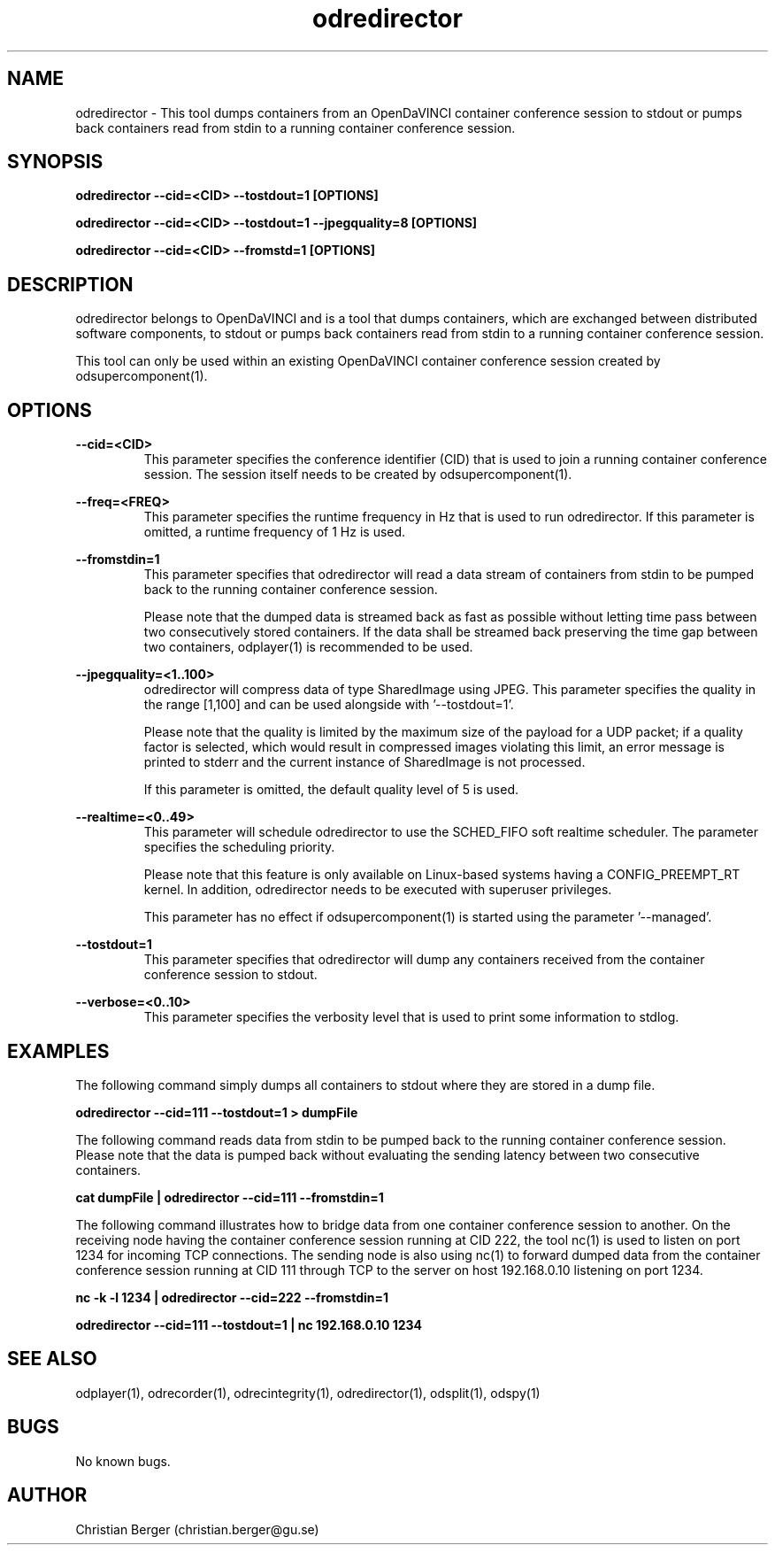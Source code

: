 .\" Manpage for odredirector
.\" Author: Christian Berger <christian.berger@gu.se>.

.TH odredirector 1 "29 November 2015" "2.1.4" "odredirector man page"

.SH NAME
odredirector \- This tool dumps containers from an OpenDaVINCI container conference session to stdout or pumps back containers read from stdin to a running container conference session.



.SH SYNOPSIS
.B odredirector --cid=<CID> --tostdout=1 [OPTIONS]

.B odredirector --cid=<CID> --tostdout=1 --jpegquality=8 [OPTIONS]

.B odredirector --cid=<CID> --fromstd=1 [OPTIONS]


.SH DESCRIPTION
odredirector belongs to OpenDaVINCI and is a tool that dumps containers, which are
exchanged between distributed software components, to stdout or pumps back containers
read from stdin to a running container conference session.

This tool can only be used within an existing OpenDaVINCI container conference session
created by odsupercomponent(1).


.SH OPTIONS
.B --cid=<CID>
.RS
This parameter specifies the conference identifier (CID) that is used to join a
running container conference session. The session itself needs to be created by
odsupercomponent(1).
.RE


.B --freq=<FREQ>
.RS
This parameter specifies the runtime frequency in Hz that is used to run odredirector.
If this parameter is omitted, a runtime frequency of 1 Hz is used.
.RE


.B --fromstdin=1
.RS
This parameter specifies that odredirector will read a data stream of containers
from stdin to be pumped back to the running container conference session.

Please note that the dumped data is streamed back as fast as possible without
letting time pass between two consecutively stored containers. If the data shall
be streamed back preserving the time gap between two containers, odplayer(1) is
recommended to be used.
.RE


.B --jpegquality=<1..100>
.RS
odredirector will compress data of type SharedImage using JPEG. This parameter
specifies the quality in the range [1,100] and can be used alongside with '--tostdout=1'.

Please note that the quality is limited by the maximum size of the payload for
a UDP packet; if a quality factor is selected, which would result in compressed
images violating this limit, an error message is printed to stderr and the current
instance of SharedImage is not processed.

If this parameter is omitted, the default quality level of 5 is used.
.RE


.B --realtime=<0..49>
.RS
This parameter will schedule odredirector to use the SCHED_FIFO soft realtime
scheduler. The parameter specifies the scheduling priority.

Please note that this feature is only available on Linux-based systems having a
CONFIG_PREEMPT_RT kernel. In addition, odredirector needs to be executed with
superuser privileges.

This parameter has no effect if odsupercomponent(1) is started using the
parameter '--managed'.
.RE


.B --tostdout=1
.RS
This parameter specifies that odredirector will dump any containers received from
the container conference session to stdout.
.RE


.B --verbose=<0..10>
.RS
This parameter specifies the verbosity level that is used to print some information to stdlog.
.RE



.SH EXAMPLES
The following command simply dumps all containers to stdout where they are stored in a dump file.

.B odredirector --cid=111 --tostdout=1 > dumpFile

The following command reads data from stdin to be pumped back to the running container conference
session. Please note that the data is pumped back without evaluating the sending latency between
two consecutive containers.

.B cat dumpFile | odredirector --cid=111 --fromstdin=1

The following command illustrates how to bridge data from one container conference session to
another. On the receiving node having the container conference session running at CID 222, the
tool nc(1) is used to listen on port 1234 for incoming TCP connections. The sending node is
also using nc(1) to forward dumped data from the container conference session running at CID
111 through TCP to the server on host 192.168.0.10 listening on port 1234.

.B nc -k -l 1234  | odredirector --cid=222 --fromstdin=1

.B odredirector --cid=111 --tostdout=1 | nc 192.168.0.10 1234



.SH SEE ALSO
odplayer(1), odrecorder(1), odrecintegrity(1), odredirector(1), odsplit(1), odspy(1)



.SH BUGS
No known bugs.



.SH AUTHOR
Christian Berger (christian.berger@gu.se)

